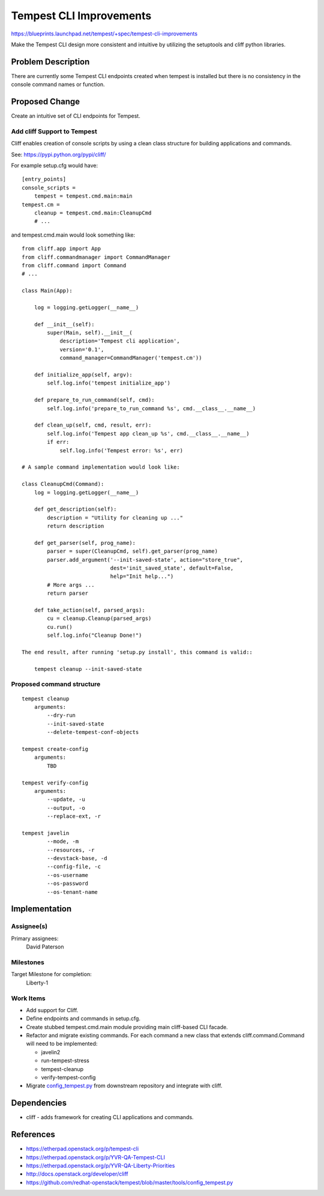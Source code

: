 ..
 This work is licensed under a Creative Commons Attribution 3.0 Unported
 License.
 http://creativecommons.org/licenses/by/3.0/legalcode

========================
Tempest CLI Improvements
========================

https://blueprints.launchpad.net/tempest/+spec/tempest-cli-improvements


Make the Tempest CLI design more consistent and intuitive by utilizing the
setuptools and cliff python libraries.

Problem Description
===================

There are currently some Tempest CLI endpoints created when tempest is
installed but there is no consistency in the console command names or function.

Proposed Change
===============

Create an intuitive set of CLI endpoints for Tempest.

Add cliff Support to Tempest
----------------------------
Cliff enables creation of console scripts by using a clean class
structure for building applications and commands.

See: https://pypi.python.org/pypi/cliff/

For example setup.cfg would have::

    [entry_points]
    console_scripts =
        tempest = tempest.cmd.main:main
    tempest.cm =
        cleanup = tempest.cmd.main:CleanupCmd
        # ...

and tempest.cmd.main would look something like::

   from cliff.app import App
   from cliff.commandmanager import CommandManager
   from cliff.command import Command
   # ...

   class Main(App):

       log = logging.getLogger(__name__)

       def __init__(self):
           super(Main, self).__init__(
               description='Tempest cli application',
               version='0.1',
               command_manager=CommandManager('tempest.cm'))

       def initialize_app(self, argv):
           self.log.info('tempest initialize_app')

       def prepare_to_run_command(self, cmd):
           self.log.info('prepare_to_run_command %s', cmd.__class__.__name__)

       def clean_up(self, cmd, result, err):
           self.log.info('Tempest app clean_up %s', cmd.__class__.__name__)
           if err:
               self.log.info('Tempest error: %s', err)

   # A sample command implementation would look like:

   class CleanupCmd(Command):
       log = logging.getLogger(__name__)

       def get_description(self):
           description = "Utility for cleaning up ..."
           return description

       def get_parser(self, prog_name):
           parser = super(CleanupCmd, self).get_parser(prog_name)
           parser.add_argument('--init-saved-state', action="store_true",
                               dest='init_saved_state', default=False,
                               help="Init help...")
           # More args ...
           return parser

       def take_action(self, parsed_args):
           cu = cleanup.Cleanup(parsed_args)
           cu.run()
           self.log.info("Cleanup Done!")

   The end result, after running 'setup.py install', this command is valid::

       tempest cleanup --init-saved-state


Proposed command structure
--------------------------
::

    tempest cleanup
        arguments:
            --dry-run
            --init-saved-state
            --delete-tempest-conf-objects

    tempest create-config
        arguments:
            TBD

    tempest verify-config
        arguments:
            --update, -u
            --output, -o
            --replace-ext, -r

    tempest javelin
            --mode, -m
            --resources, -r
            --devstack-base, -d
            --config-file, -c
            --os-username
            --os-password
            --os-tenant-name

Implementation
==============

Assignee(s)
-----------

Primary assignees:
  David Paterson

Milestones
----------

Target Milestone for completion:
  Liberty-1

Work Items
----------

* Add support for Cliff.
* Define endpoints and commands in setup.cfg.
* Create stubbed tempest.cmd.main module providing main cliff-based CLI facade.
* Refactor and migrate existing commands. For each command a new class that extends cliff.command.Command will need to be implemented:

  * javelin2
  * run-tempest-stress
  * tempest-cleanup
  * verify-tempest-config

* Migrate config_tempest.py_ from downstream repository and integrate with cliff.


Dependencies
============

* cliff - adds framework for creating CLI applications and commands.

References
==========
* https://etherpad.openstack.org/p/tempest-cli
* https://etherpad.openstack.org/p/YVR-QA-Tempest-CLI
* https://etherpad.openstack.org/p/YVR-QA-Liberty-Priorities
* http://docs.openstack.org/developer/cliff
* https://github.com/redhat-openstack/tempest/blob/master/tools/config_tempest.py

.. _config_tempest.py: https://github.com/redhat-openstack/tempest/blob/master/tools/config_tempest.py
